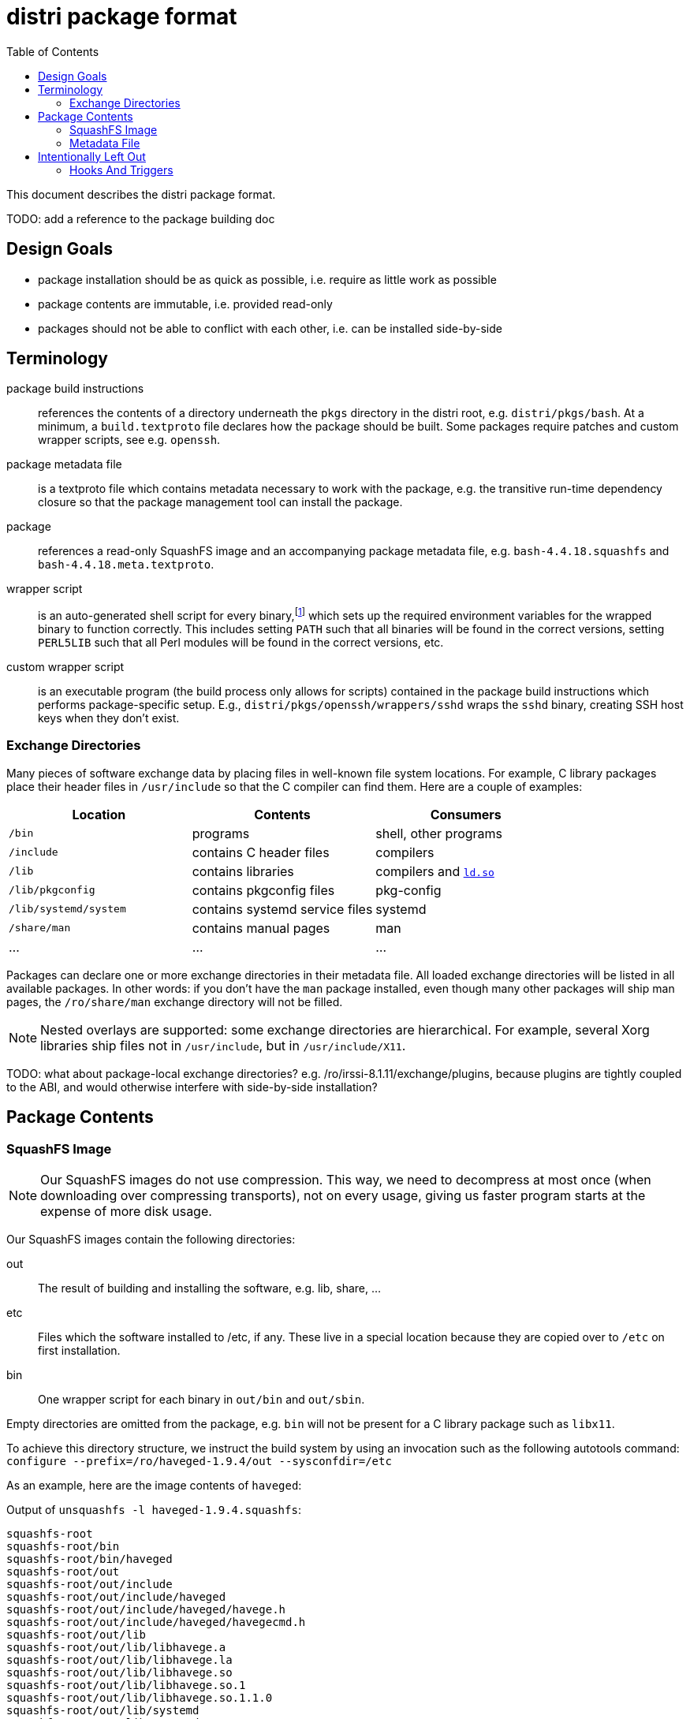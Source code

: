 # distri package format
:toc:

This document describes the distri package format.

TODO: add a reference to the package building doc

## Design Goals

* package installation should be as quick as possible, i.e. require as little work as possible
* package contents are immutable, i.e. provided read-only
* packages should not be able to conflict with each other, i.e. can be installed side-by-side

## Terminology

package build instructions::
references the contents of a directory underneath the `pkgs` directory in the distri root, e.g. `distri/pkgs/bash`. At a minimum, a `build.textproto` file declares how the package should be built. Some packages require patches and custom wrapper scripts, see e.g. `openssh`.

package metadata file::
is a textproto file which contains metadata necessary to work with the package, e.g. the transitive run-time dependency closure so that the package management tool can install the package.

package::
references a read-only SquashFS image and an accompanying package metadata file, e.g. `bash-4.4.18.squashfs` and `bash-4.4.18.meta.textproto`.

wrapper script::
is an auto-generated shell script for every binary,footnoteref:[binsh,To break a circular dependency, `bin/sh` does not point to a wrapper script. It is a symbolic link to the `bash` binary, which does not need any environment variables.] which sets up the required environment variables for the wrapped binary to function correctly. This includes setting `PATH` such that all binaries will be found in the correct versions, setting `PERL5LIB` such that all Perl modules will be found in the correct versions, etc.

custom wrapper script::
is an executable program (the build process only allows for scripts) contained in the package build instructions which performs package-specific setup. E.g., `distri/pkgs/openssh/wrappers/sshd` wraps the `sshd` binary, creating SSH host keys when they don’t exist.

### Exchange Directories

Many pieces of software exchange data by placing files in well-known file system locations. For example, C library packages place their header files in `/usr/include` so that the C compiler can find them. Here are a couple of examples:

[options="header"]
|===
| Location | Contents | Consumers
| `/bin` | programs | shell, other programs
| `/include` | contains C header files | compilers
| `/lib` | contains libraries | compilers and https://manpages.debian.org/stretch/manpages/ld-linux.8[`ld.so`]
| `/lib/pkgconfig` | contains pkgconfig files | pkg-config
| `/lib/systemd/system` | contains systemd service files | systemd
| `/share/man` | contains manual pages | man
| … | … | …
|===

Packages can declare one or more exchange directories in their metadata file. All loaded exchange directories will be listed in all available packages. In other words: if you don’t have the `man` package installed, even though many other packages will ship man pages, the `/ro/share/man` exchange directory will not be filled.

[NOTE]
Nested overlays are supported: some exchange directories are hierarchical. For example, several Xorg libraries ship files not in `/usr/include`, but in `/usr/include/X11`.

TODO: what about package-local exchange directories? e.g. /ro/irssi-8.1.11/exchange/plugins, because plugins are tightly coupled to the ABI, and would otherwise interfere with side-by-side installation?

## Package Contents

### SquashFS Image

[NOTE]
Our SquashFS images do not use compression. This way, we need to decompress at most once (when downloading over compressing transports), not on every usage, giving us faster program starts at the expense of more disk usage.

Our SquashFS images contain the following directories:

out::
The result of building and installing the software, e.g. lib, share, …
etc::
Files which the software installed to /etc, if any. These live in a special location because they are copied over to `/etc` on first installation.
bin::
One wrapper script for each binary in `out/bin` and `out/sbin`.

Empty directories are omitted from the package, e.g. `bin` will not be present for a C library package such as `libx11`.

To achieve this directory structure, we instruct the build system by using an invocation such as the following autotools command: `configure --prefix=/ro/haveged-1.9.4/out --sysconfdir=/etc`

As an example, here are the image contents of `haveged`:

.Output of `unsquashfs -l haveged-1.9.4.squashfs`:
--------------------------------------------------------------------------------
squashfs-root
squashfs-root/bin
squashfs-root/bin/haveged
squashfs-root/out
squashfs-root/out/include
squashfs-root/out/include/haveged
squashfs-root/out/include/haveged/havege.h
squashfs-root/out/include/haveged/havegecmd.h
squashfs-root/out/lib
squashfs-root/out/lib/libhavege.a
squashfs-root/out/lib/libhavege.la
squashfs-root/out/lib/libhavege.so
squashfs-root/out/lib/libhavege.so.1
squashfs-root/out/lib/libhavege.so.1.1.0
squashfs-root/out/lib/systemd
squashfs-root/out/lib/systemd/system
squashfs-root/out/lib/systemd/system/haveged.service
squashfs-root/out/sbin
squashfs-root/out/sbin/haveged
squashfs-root/out/share
squashfs-root/out/share/man
squashfs-root/out/share/man/man3
squashfs-root/out/share/man/man3/libhavege.3
squashfs-root/out/share/man/man8
squashfs-root/out/share/man/man8/haveged.8
--------------------------------------------------------------------------------

### Metadata File

The metadata file contains the following information about a package:

run-time dependency::
The transitive closure (dependencies, their dependencies, and so on) of run-time dependencies, i.e. other packages which need to be present for this package to work after installation.

## Intentionally Left Out

### Hooks And Triggers

There are no hooks (e.g. post-installation scripts) or triggers (e.g. man database updates). This ensures that package installation and package upgrades are fast and do not require sequencing, i.e. can happen in any order and with maximum concurrency.

All package-specific work required for upgrading old state (e.g. databases) must be done by the program when starting (if the program doesn’t do that, a custom wrapper script can be used) or manually by the user (think https://manpages.debian.org/stretch/postgresql-common/pg_upgradecluster.1[`pg_upgradecluster`]). This eliminates unnecessary work for packages which are installed, but not actually used.

A small number of special cases which legitimately require post-installation work are hard-coded in the package management tool: the bootloader must be copied to the hard disk.

TODO: what about the initrd, once we have it? how do we know what influences the build results, how do we build it? also for grub-install, in what sort of environment do we run it?
